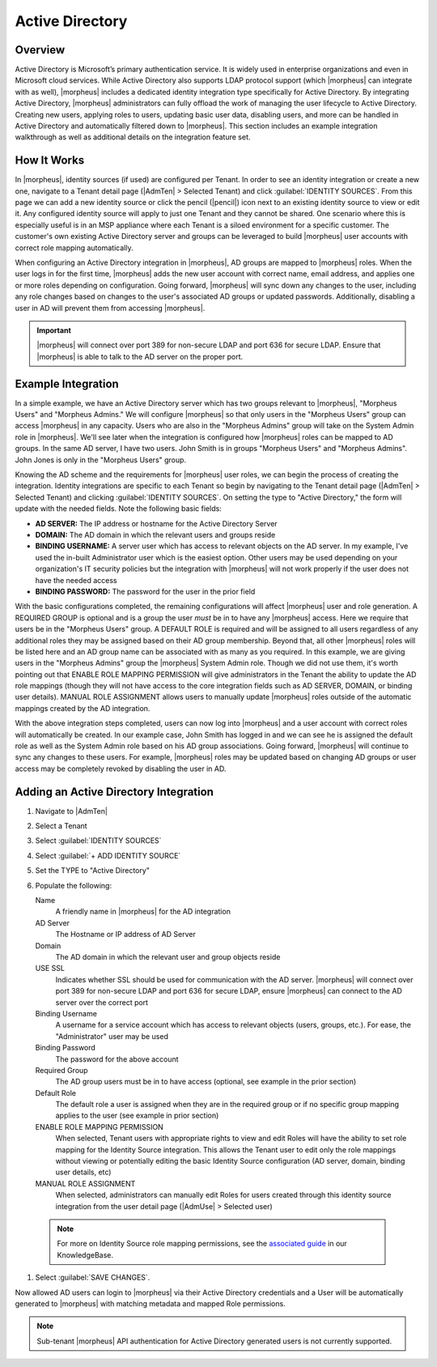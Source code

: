 Active Directory
----------------

Overview
^^^^^^^^

Active Directory is Microsoft’s primary authentication service. It is widely used in enterprise organizations and even in Microsoft cloud services. While Active Directory also supports LDAP protocol support (which |morpheus| can integrate with as well), |morpheus| includes a dedicated identity integration type specifically for Active Directory. By integrating Active Directory, |morpheus| administrators can fully offload the work of managing the user lifecycle to Active Directory. Creating new users, applying roles to users, updating basic user data, disabling users, and more can be handled in Active Directory and automatically filtered down to |morpheus|. This section includes an example integration walkthrough as well as additional details on the integration feature set.

How It Works
^^^^^^^^^^^^

In |morpheus|, identity sources (if used) are configured per Tenant. In order to see an identity integration or create a new one, navigate to a Tenant detail page (|AdmTen| > Selected Tenant) and click :guilabel:`IDENTITY SOURCES`. From this page we can add a new identity source or click the pencil (|pencil|) icon next to an existing identity source to view or edit it. Any configured identity source will apply to just one Tenant and they cannot be shared. One scenario where this is especially useful is in an MSP appliance where each Tenant is a siloed environment for a specific customer. The customer's own existing Active Directory server and groups can be leveraged to build |morpheus| user accounts with correct role mapping automatically.

When configuring an Active Directory integration in |morpheus|, AD groups are mapped to |morpheus| roles. When the user logs in for the first time, |morpheus| adds the new user account with correct name, email address, and applies one or more roles depending on configuration. Going forward, |morpheus| will sync down any changes to the user, including any role changes based on changes to the user's associated AD groups or updated passwords. Additionally, disabling a user in AD will prevent them from accessing |morpheus|.

.. IMPORTANT:: |morpheus| will connect over port 389 for non-secure LDAP and port 636 for secure LDAP. Ensure that |morpheus| is able to talk to the AD server on the proper port.

Example Integration
^^^^^^^^^^^^^^^^^^^

In a simple example, we have an Active Directory server which has two groups relevant to |morpheus|, "Morpheus Users" and "Morpheus Admins." We will configure |morpheus| so that only users in the "Morpheus Users" group can access |morpheus| in any capacity. Users who are also in the "Morpheus Admins" group will take on the System Admin role in |morpheus|. We'll see later when the integration is configured how |morpheus| roles can be mapped to AD groups. In the same AD server, I have two users. John Smith is in groups "Morpheus Users" and "Morpheus Admins". John Jones is only in the "Morpheus Users" group.

.. image:: /images/integration_guides/identity_sources/ad/ad.png

Knowing the AD scheme and the requirements for |morpheus| user roles, we can begin the process of creating the integration. Identity integrations are specific to each Tenant so begin by navigating to the Tenant detail page (|AdmTen| > Selected Tenant) and clicking :guilabel:`IDENTITY SOURCES`. On setting the type to "Active Directory," the form will update with the needed fields. Note the following basic fields:

- **AD SERVER:** The IP address or hostname for the Active Directory Server
- **DOMAIN:** The AD domain in which the relevant users and groups reside
- **BINDING USERNAME:** A server user which has access to relevant objects on the AD server. In my example, I've used the in-built Administrator user which is the easiest option. Other users may be used depending on your organization's IT security policies but the integration with |morpheus| will not work properly if the user does not have the needed access
- **BINDING PASSWORD:** The password for the user in the prior field

With the basic configurations completed, the remaining configurations will affect |morpheus| user and role generation. A REQUIRED GROUP is optional and is a group the user *must* be in to have any |morpheus| access. Here we require that users be in the "Morpheus Users" group. A DEFAULT ROLE is required and will be assigned to all users regardless of any additional roles they may be assigned based on their AD group membership. Beyond that, all other |morpheus| roles will be listed here and an AD group name can be associated with as many as you required. In this example, we are giving users in the "Morpheus Admins" group the |morpheus| System Admin role. Though we did not use them, it's worth pointing out that ENABLE ROLE MAPPING PERMISSION will give administrators in the Tenant the ability to update the AD role mappings (though they will not have access to the core integration fields such as AD SERVER, DOMAIN, or binding user details). MANUAL ROLE ASSIGNMENT allows users to manually update |morpheus| roles outside of the automatic mappings created by the AD integration.

.. image:: /images/integration_guides/identity_sources/ad/intConfig.png

With the above integration steps completed, users can now log into |morpheus| and a user account with correct roles will automatically be created. In our example case, John Smith has logged in and we can see he is assigned the default role as well as the System Admin role based on his AD group associations. Going forward, |morpheus| will continue to sync any changes to these users. For example, |morpheus| roles may be updated based on changing AD groups or user access may be completely revoked by disabling the user in AD.

.. image:: /images/integration_guides/identity_sources/ad/user.png

Adding an Active Directory Integration
^^^^^^^^^^^^^^^^^^^^^^^^^^^^^^^^^^^^^^

#. Navigate to |AdmTen|
#. Select a Tenant
#. Select :guilabel:`IDENTITY SOURCES`
#. Select :guilabel:`+ ADD IDENTITY SOURCE`
#. Set the TYPE to "Active Directory"
#. Populate the following:

   Name
    A friendly name in |morpheus| for the AD integration
   AD Server
    The Hostname or IP address of AD Server
   Domain
    The AD domain in which the relevant user and group objects reside
   USE SSL
    Indicates whether SSL should be used for communication with the AD server. |morpheus| will connect over port 389 for non-secure LDAP and port 636 for secure LDAP, ensure |morpheus| can connect to the AD server over the correct port
   Binding Username
    A username for a service account which has access to relevant objects (users, groups, etc.). For ease, the "Administrator" user may be used
   Binding Password
    The password for the above account
   Required Group
    The AD group users must be in to have access (optional, see example in the prior section)
   Default Role
    The default role a user is assigned when they are in the required group or if no specific group mapping applies to the user (see example in prior section)
   ENABLE ROLE MAPPING PERMISSION
    When selected, Tenant users with appropriate rights to view and edit Roles will have the ability to set role mapping for the Identity Source integration. This allows the Tenant user to edit only the role mappings without viewing or potentially editing the basic Identity Source configuration (AD server, domain, binding user details, etc)
   MANUAL ROLE ASSIGNMENT
    When selected, administrators can manually edit Roles for users created through this identity source integration from the user detail page (|AdmUse| > Selected user)

  .. NOTE:: For more on Identity Source role mapping permissions, see the `associated guide <https://support.morpheusdata.com/s/article/How-to-enable-Subtenant-admins-to-edit-Identity-Source-role-mapping?language=en_US>`_ in our KnowledgeBase.

#. Select :guilabel:`SAVE CHANGES`.

Now allowed AD users can login to |morpheus| via their Active Directory credentials and a User will be automatically generated to |morpheus| with matching metadata and mapped Role permissions.

.. NOTE:: Sub-tenant |morpheus| API authentication for Active Directory generated users is not currently supported.
